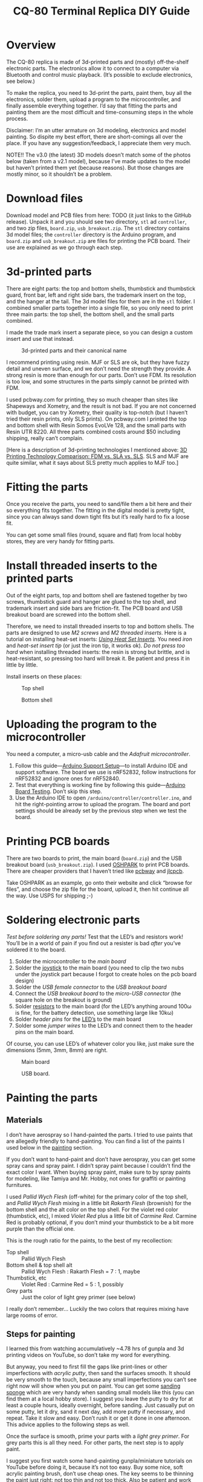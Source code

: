 #+TITLE: CQ-80 Terminal Replica DIY Guide
#+HTML_HEAD: <link id="style" rel="stylesheet" type="text/css" href="./style.css"/>
#+OPTIONS: ^:nil

* Overview
The CQ-80 replica is made of 3d-printed parts and (mostly) off-the-shelf electronic parts. The electronics allow it to connect to a computer via Bluetooth and control music playback. (It’s possible to exclude electronics, see below.)

To make the replica, you need to 3d-print the parts, paint them, buy all the electronics, solder them, upload a program to the microcontroller, and finally assemble everything together. I’d say that fitting the parts and painting them are the most difficult and time-consuming steps in the whole process.

Disclaimer: I’m an utter armature on 3d modeling, electronics and model painting. So dispite my best effort, there are short-comings all over the place. If you have any suggestion/feedback, I appreciate them very much.

NOTE!! The v3.0 (the latest) 3D models doesn’t match some of the photos below (taken from a v2.1 model), because I’ve made updates to the model but haven’t printed them yet (because reasons). But those changes are mostly minor, so it shouldn’t be a problem.

* Download files

Download model and PCB files from here: TODO (it just links to the GitHub release). Unpack it and you should see two directory, =stl= ad =controller=, and two zip files, =board.zip=, =usb_breakout.zip=. The =stl= directory contains 3d model files; the =controller= directory is the Arduino program, and =board.zip= and =usb_breakout.zip= are files for printing the PCB board. Their use are explained as we go through each step.

* 3d-printed parts
There are eight parts: the top and bottom shells, thumbstick and thumbstick guard, front bar, left and right side bars, the trademark insert on the top, and the hanger at the tail. The 3d model files for them are in the =stl= folder. I combined smaller parts together into a single file, so you only need to print three main parts: the top shell, the bottom shell, and the small parts combined.

I made the trade mark insert a separate piece, so you can design a custom insert and use that instead.

#+caption: 3d-printed parts and their canonical name
#+attr_html: :width 100%
#+attr_latex: :width 400px
[[./img/parts-expl.jpeg]]

I recommend printing using resin. MJF or SLS are ok, but they have fuzzy detail and uneven surface, and we don’t need the strength they provide. A strong resin is more than enough for our parts. Don’t use FDM. Its resolution is too low, and some structures in the parts simply cannot be printed with FDM.

I used pcbway.com for printing, they so much cheaper than sites like Shapeways and Xometry, and the result is not bad. If you are not concerned with budget, you can try Xometry, their quality is top-notch (but I haven’t tried their resin prints, only SLS prints). On pcbway.com I printed the top and bottom shell with Resin Somos EvoLVe 128, and the small parts with Resin UTR 8220. All three parts combined costs around $50 including shipping, really can’t complain.

[Here is a description of 3d-printing technologies I mentioned above: [[https://formlabs.com/blog/fdm-vs-sla-vs-sls-how-to-choose-the-right-3d-printing-technology/][3D Printing Technology Comparison: FDM vs. SLA vs. SLS]]. SLS and MJF are quite similar, what it says about SLS pretty much applies to MJF too.]

* Fitting the parts

Once you receive the parts, you need to sand/file them a bit here and their so everything fits together. The fitting in the digital model is pretty tight, since you can always sand down tight fits but it’s really hard to fix a loose fit.

You can get some small files (round, square and flat) from local hobby stores, they are very handy for fitting parts.

* Install threaded inserts to the printed parts
Out of the eight parts, top and bottom shell are fastened together by two screws, thumbstick guard and hanger are glued to the top shell, and trademark insert and side bars are friction-fit. The PCB board and USB breakout board are screwed into the bottom shell.

Therefore, we need to install threaded inserts to top and bottom shells. The parts are designed to use [[M2 screws][M2 screws]] and [[M2 threaded inserts][M2 threaded inserts]]. Here is a tutorial on installing heat-set inserts: /[[https://markforged.com/resources/blog/heat-set-inserts][Using Heat Set Inserts]]/. You need [[soldering iron][iron]] and [[heat-set insert tip][heat-set insert tip]] (or just the iron tip, it works ok). /Do not press too hard/ when installing threaded inserts: the resin is strong but brittle, and is heat-resistant, so pressing too hard will break it. Be patient and press it in little by little.

Install inserts on these places:

#+caption: Top shell
#+attr_html: :width 100%
#+attr_latex: :width 400px
[[./img/top-expl.jpeg]]

#+caption: Bottom shell
#+attr_html: :width 100%
#+attr_latex: :width 400px
[[./img/bottom-expl.jpeg]]

* Uploading the program to the microcontroller
You need a computer, a micro-usb cable and the [[feather nrf52][Adafruit microcontroller]].

1. Follow this guide—[[https://learn.adafruit.com/bluefruit-nrf52-feather-learning-guide/arduino-bsp-setup][Arduino Support Setup]]—to install Arduino IDE and support software. The board we use is nRF52832, follow instructions for nRF52832 and ignore ones for nRF52840.
1. Test that everything is working fine by following this guide—[[https://learn.adafruit.com/bluefruit-nrf52-feather-learning-guide/arduino-board-setup][Arduino Board Testing]]. Don’t skip this step.
1. Use the Arduino IDE to open =/arduino/controller/controller.ino=, and hit the right-pointing arrow to upload the program. The board and port settings should be already set by the previous step when we test the board.

* Printing PCB boards
There are two boards to print, the main board (=board.zip=) and the USB breakout board (=usb_breakout.zip=). I used [[https://oshpark.com/][OSHPARK]] to print PCB boards. There are cheaper providers that I haven’t tried like [[https://www.pcbway.com/][pcbway]] and [[https://jlcpcb.com/][jlcpcb]].

Take OSHPARK as an example, go onto their website and click “browse for files”, and choose the zip file for the board, upload it, then hit continue all the way. Use USPS for shipping ;-)

* Soldering electronic parts
/Test before soldering any parts!/ Test that the LED’s and resistors work! You’ll be in a world of pain if you find out a resister is bad /after/ you’ve soldered it to the board.

1. Solder the microcontroller to the [[main board][main board]]
1. Solder the [[joystick][joystick]] to the main board (you need to clip the two nubs under the joystick part because I forgot to create holes on the pcb board design)
1. Solder the [[usb type-A connector][USB female connector]] to the [[usb breakout][USB breakout board]]
1. Connect the [[usb breakout][USB breakout board]] to the [[misco-USB connector][micro-USB connector]] (the square hole on the breakout is ground)
1. Solder [[resistors][resistors]] to the main board (for the LED’s anything around 100ω is fine, for the battery detection, use something large like 10kω)
1. Solder [[header pins][header pins]] for the [[LED’s][LED’s]] to the main board
1. Solder some [[jumper wires][jumper wires]] to the LED’s and connect them to the header pins on the main board.

Of course, you can use LED’s of whatever color you like, just make sure the dimensions (5mm, 3mm, 8mm) are right.

#+caption: Main board
#+attr_html: :width 100%
#+attr_latex: :width 400px
[[./img/board-expl.jpeg]]

#+caption: USB board.
#+attr_html: :width 100%
#+attr_latex: :width 400px
[[./img/usb-expl.jpeg]]

* Painting the parts
** Materials

I don’t have aerospray so I hand-painted the parts. I tried to use paints that are allegedly friendly to hand-painting. You can find a list of the paints I used below in the [[painting][painting]] section.

If you don’t want to hand-paint and don’t have aerospray, you can get some spray cans and spray paint. I didn’t spray paint because I couldn’t find the exact color I want. When buying spray paint, make sure to by spray paints for modeling, like Tamiya and Mr. Hobby, not ones for graffiti or painting furnitures.

I used [[Pallid Wych Flesh][Pallid Wych Flesh]] (off-white) for the primary color of the top shell, and [[Pallid Wych Flesh][Pallid Wych Flesh]] mixing in a little bit [[Rakarth Flesh][Rakarth Flesh]] (brownish) for the bottom shell and the alt color on the top shell. For the violet red color (thumbstick, etc), I mixed [[Violet Red][Violet Red]] plus a little bit of [[Carmine Red][Carmine Red]]. Carmine Red is probably optional, if you don’t mind your thumbstick to be a bit more purple than the official one.

This is the rough ratio for the paints, to the best of my recollection:

- Top shell :: Pallid Wych Flesh
- Bottom shell & top shell alt :: Pallid Wych Flesh : Rakarth Flesh = 7 : 1, maybe
- Thumbstick, etc :: Violet Red : Carmine Red = 5 : 1, possibly
- Grey parts :: Just the color of light grey primer (see below)

I really don’t remember... Luckily the two colors that requires mixing have large rooms of error.

** Steps for painting
I learned this from watching accumulatively ~4.78 hrs of gunpla and 3d printing videos on YouTube, so don’t take my word for everything.

But anyway, you need to first fill the gaps like print-lines or other imperfections with [[acrylic putty][acrylic putty]], then sand the surfaces smooth. It should be very smooth to the touch, because any small imperfections you can’t see right now will show when you put on paint. You can get some [[./photos/sanding-sponge.jpeg][sanding sponge]] which are very handy when sanding small models like this (you can find them at a local hobby store). I suggest you leave the putty to dry for at least a couple hours, ideally overnight, before sanding. Just casually put on some putty, let it dry, sand it next day, add more putty if necessary, and repeat. Take it slow and easy. Don’t rush it or get it done in one afternoon. This advice applies to the following steps as well.

Once the surface is smooth, prime your parts with a [[light grey primer][light grey primer]]. For grey parts this is all they need. For other parts, the next step is to apply paint.

I suggest you first watch some hand-painting gunpla/miniature tutorials on YouTube before doing it, because it’s not too easy. Buy some nice, soft acrylic painting brush, don’t use cheap ones. The key seems to be thinning the paint just right: not too thin and not too thick. Also be patient and work layer by layer. The first and second layers are going to look really bad and it’s fine, after several layers you should get a pretty uniform color. If you are patient and apply thin layers, there is a larger room of error.

Finally, let the paint dry for a couple of hours and spray all the parts with a layer or two of clear top-coat to protect the paint. I used [[gloss top-coat][gloss top-coat]] because the in-game render seems to be glossy. And the end result is indeed very nice. If you want, you can use flat or half-gloss top-coat. After applying the top-coat, I suggest you to leave it along for at least a couple hours, ideally a day before touching it.

* Assembly
Bottom shell:
1. Install the LED’s. I suggest using hot glue gun to glue them in-place. Also make sure you test the LED’s before gluing them.
1. Screw the USB breakout to the bottom shell
1. Plug in the battery to the microcontroller
1. Plug in the micro USB plug to the micro controller
1. Screw the main board to the bottom shell, tuck the battery under the main board

Top shell:
1. Glue the thumstick guard into place, I used super glue
1. Glue the LED’s into place, I used hot glue gun
1. Glue the hanger into place (super glue)
1. Glue the front bars (super glue)

Assemble:
1. Plug in LED’s wires to the main board
1. Install the thumbstick
1. Screw the top and bottom shell together
1. Install side bars.

#+caption: Installing the USB breakout board. Technically you only need to connect the +5 and GND pins, like I did here. These two pins allows you to charge the battery through the USB port. But if you connect all four pins, you can use the USB port for uploading programs as well.
#+attr_html: :width 100%
#+attr_latex: :width 400px
[[./img/assemble-bottom-1.jpeg]]

#+caption: Installing the main board.
#+attr_html: :width 100%
#+attr_latex: :width 400px
[[./img/assemble-bottom-2.jpeg]]

* Caring
Even though we sprayed a protective top-coat, the paint is still easily damaged: I’ve had small dents on the CQ-80 that are deep enough to reveal underling primer. I guess spray painitng will give you a thinner and more robust paint, I’m also contemplating on using auto top-coats, I’ll report back with the result.

Anyway, the best way to protect the paint job is to not knock anything into it. Put it in a bag or a crystal coffin so nothing sharp can hit it.

* If you don’t want the electronics
It should be quite feasible to do away all the electronics, should you only want the plastic model and don’t care about the music controller functionality. It’ll also cut the cost by a lot. You still need the [[joystick][joystick]], just glue it to a cardboard or something, and glue the cardboard to the pole right under the joystick. I’d also reinforce the pole, eg, smudge a pile of hot glue around it.

* Parts listing

3d-printed parts (in the =stl= folder):
- <<top shell>> Top shell
- <<bottom shell>> Bottom shell
- <<thumbstick>> Thumbstick
- <<thumbstick guard>> Thumbstick guard
- <<front bar>> Front bar
- <<side bars>> Side bars
- <<trademark insert>> Trademark insert
- <<hanger>> Hanger

Mechanical parts:
- <<M2 screws>> M2[fn:m2] [[https://www.amazon.com/s?k=M2+screws+12mm&crid=1D6SZEUYTS1PO&sprefix=m2+screws+12m%2Caps%2C265&ref=nb_sb_noss_2][screws]] (8mm in length) × 4
- M2 screws (4mm) × 4
- <<M2 threaded inserts>> Heat-set[fn:heat-set] M2 [[https://www.amazon.com/s?k=M2+heat-set+threaded+insert+3.5+x+4&crid=2D95DDIXZW9M3&sprefix=m2+heat-set+threaded+insert+3.5+x+4%2Caps%2C109&ref=nb_sb_noss][threaded inserts]] (4mm × 3.5mm) (length × outer diameter) × 8

Printed PCB boards:
- <<main board>> Main board (=board.zip=)
- <<usb breakout>> USB breakout (=usb_breakout.zip=)

Electronic parts:
- <<feather nrf52>> [[https://www.adafruit.com/product/3406][Adafruit Feather nRF52 Bluefruit LE (nRF52832)]] (nRF52840 should also work if you know how to modify the program)
- <<lipo battery>> [[https://www.adafruit.com/product/258][Adafruit Lithium Ion Battery 3.7V 1200mAh]]
- <<joystick>> [[https://www.amazon.com/s?k=switch+pro+controller+replacement+joystick&crid=1QX1NDCLCAWQT&sprefix=switch+pro+controller+replacement+joystick%2Caps%2C212&ref=nb_sb_noss_1][Alps RKJXV1224 joystick]] (aka switch pro controller replacement joystick)
- <<usb type-A connector>> [[https://www.digikey.com/en/products/detail/molex/1050570001/3045207?s=N4IgTCBcDaIOoFkAcA2A7GAtAOQCKDgCAAnwEYAGAVkrTNpPxAF0BfIA][Molex USB 2.0 type-A female vertical mount connector]] (product number ‎1050570001‎)
- <<misco-USB connector>> [[https://www.amazon.com/gp/product/B07G5ZY7MH/ref=ppx_yo_dt_b_search_asin_title?ie=UTF8&psc=1][USB Micro-B connector]] (anything similar-sized should work)
- Micro USB to USB cable (for uploading the program to the microcontroller)
- [[https://www.amazon.com/s?k=USB+male+to+USB+male&ref=nb_sb_noss][USB male to USB male cable]] (for charging CQ-80)

Electronic consumables:
- <<LED’s>> [[https://www.amazon.com/s?k=5mm+led&crid=1DRG7DU8VXT7J&sprefix=5mm+led%2Caps%2C145&ref=nb_sb_noss_1][5mm red LED]] × 1 (top light)
- [[https://www.amazon.com/s?k=3mm+led&crid=4JJ4EKJP17Q3&sprefix=3mm+le%2Caps%2C131&ref=nb_sb_noss_2][3mm green LED]]  × 1 (front lamp)
- [[https://www.amazon.com/s?k=8mm+led&crid=FJQQ6UVY7NAI&sprefix=8mm+led%2Caps%2C140&ref=nb_sb_noss_1][8mm white LED]] × 1 (head light)
- [[https://www.amazon.com/s?k=5mm+led&crid=1DRG7DU8VXT7J&sprefix=5mm+led%2Caps%2C145&ref=nb_sb_noss_1][5mm warm-white LED]] × 2 (side lights)
- <<resistors>> [[https://www.amazon.com/s?k=resistors&crid=1G02OHEC2Z4WT&sprefix=resistors%2Caps%2C129&ref=nb_sb_noss_1][Resistors]], 110Ω × 4, 10KΩ × 1. The resistance doesn’t have to be exact, 110Ω ones can be replaced by any resistor in the range of 50 to 300 ohms, and the 10K one can be replaced by any in the 10K-100K range.
- <<jumper wires>> [[https://www.amazon.com/s?k=jumper+wires&crid=JYYBJ45HZ3F3&sprefix=jumper+wire%2Caps%2C144&ref=nb_sb_noss_1][Jumper wires (female)]] (alternatively you can buy normal wires and [[https://www.amazon.com/s?k=dupont+pins&crid=2OT1FVWMB4KVE&sprefix=dupon+pins%2Caps%2C181&ref=nb_sb_noss][Dupont pins]] and make jump wires yourself)
- <<header pins>> [[https://www.amazon.com/s?k=header+pins&ref=nb_sb_noss][Header pins]]

<<painting>>
Painting:
- <<Pallid Wych Flesh>> [[https://www.games-workshop.com/en-US/Layer-Pallid-Wych-Flesh-2019][Citadel Colour, Layer, Pallid Wych Flesh]]
- <<Rakarth Flesh>> [[https://www.games-workshop.com/en-US/Base-Rakarth-Flesh-2019][Citadel Colour, Base, Rakarth Flesh]]
- <<Violet Red>> [[https://acrylicosvallejo.com/en/product/hobby/model-color-en/violet-red-70812/][Vallejo Model Color 70.812 Violet Red]]
- <<Carmine Red>> (optional) [[https://acrylicosvallejo.com/en/product/hobby/model-color-en/carmine-red-70908/][Vallejo Model Color 70.908 Carmine Red]]
- <<acrylic putty>> [[https://acrylicosvallejo.com/en/product/crafts/auxiliaries-decorative-arts/plastic-putty/][Vallejo 70.401 Plastic Putty]]
- <<light grey primer>> [[https://www.tamiyausa.com/shop/finishing/fine-surface-primer-l/][Tamiya Fine Surface Primer Light Grey Spray Can]]
- <<gloss top-coat>> [[https://www.mr-hobby.com/en/product2/category_11/272.html][Mr. Super Clear UV Cut Gloss Top Coat]] (Tamiya or Mr. Hobby doesn’t matter, any top-coat should work)
- Sanding sponge I mentioned earlier, should be easily found in local hobby stores

Tools:
- <<soldering iron>> Soldering kit ([[https://www.amazon.com/s?k=soldering+iron&crid=3UY9KIX3YB4JO&sprefix=soldering+iron%2Caps%2C133&ref=nb_sb_noss_1][iron & tin]], [[https://www.amazon.com/s?k=third+hand+soldering&crid=2EU1WDBW62822&sprefix=third+hand+soldering%2Caps%2C189&ref=nb_sb_noss_1][third hand]]) (for soldering and installing threaded inserts)
- <<heat-set insert tip>> (optional) [[https://www.amazon.com/dp/B08B17VQLD?psc=1&ref=ppx_yo2ov_dt_b_product_details][Heat-set insert tip]] (for installing threaded inserts)
- Acrylic brushes

[fn:m2] “M2” is the “size” of the screw, read /[[https://www.hubs.com/knowledge-base/thread-types/][Thread types: The practical engineer’s guide]]/ for some explanations.

[fn:heat-set] “Heat-set” means we melt the surrounding plastic and cool it to install the insert.

# Local Variables:
# org-html-postamble: nil
# End:

